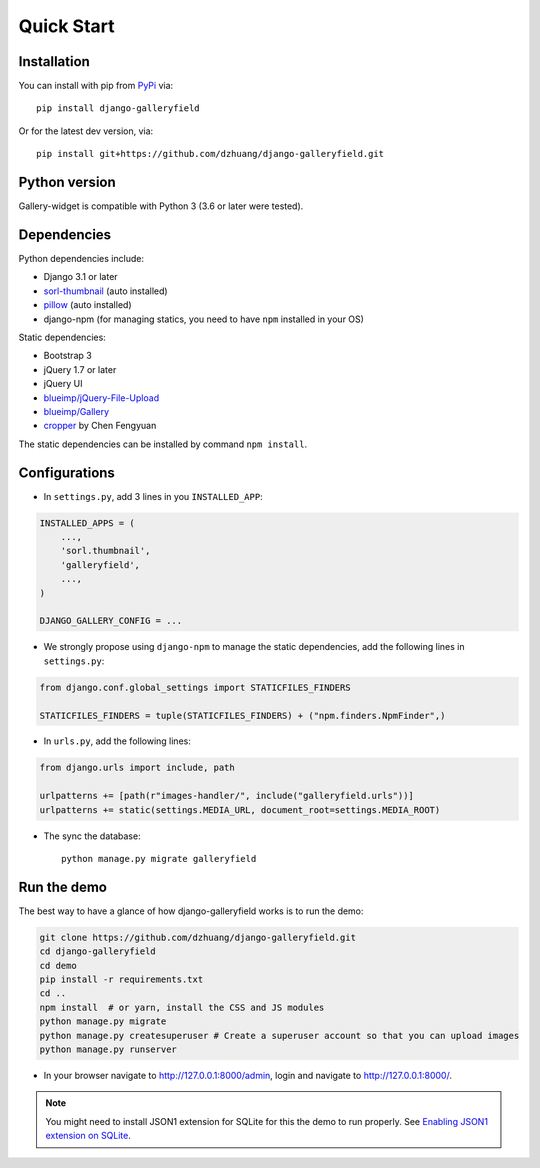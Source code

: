 Quick Start
============

Installation
~~~~~~~~~~~~~~
You can install with pip from `PyPi <https://pypi.org/project/django-galleryfield/>`_ via::

    pip install django-galleryfield

Or for the latest dev version, via::

    pip install git+https://github.com/dzhuang/django-galleryfield.git


Python version
~~~~~~~~~~~~~~~~
Gallery-widget is compatible with Python 3 (3.6 or later were tested).

Dependencies
~~~~~~~~~~~~~~~~
Python dependencies include:

-  Django 3.1 or later
-  `sorl-thumbnail <https://github.com/sorl/sorl-thumbnail>`_ (auto installed)
-  `pillow <https://github.com/python-imaging/Pillow>`_ (auto installed)
-  django-npm (for managing statics, you need to have ``npm`` installed in your OS)

Static dependencies:

-  Bootstrap 3
-  jQuery 1.7 or later
-  jQuery UI
-  `blueimp/jQuery-File-Upload <https://github.com/blueimp/jQuery-File-Upload>`_
-  `blueimp/Gallery <https://github.com/blueimp/Gallery>`_
-  `cropper <https://fengyuanchen.github.io/cropper>`_ by Chen Fengyuan

The static dependencies can be installed by command ``npm install``.


Configurations
~~~~~~~~~~~~~~~~~~

- In ``settings.py``, add 3 lines in you ``INSTALLED_APP``:

.. code-block:: python

    INSTALLED_APPS = (
        ...,
        'sorl.thumbnail',
        'galleryfield',
        ...,
    )

    DJANGO_GALLERY_CONFIG = ...

- We strongly propose using ``django-npm`` to manage the static dependencies,
  add the following lines in ``settings.py``:

.. code-block:: python

    from django.conf.global_settings import STATICFILES_FINDERS

    STATICFILES_FINDERS = tuple(STATICFILES_FINDERS) + ("npm.finders.NpmFinder",)


- In ``urls.py``, add the following lines:

.. code-block:: python

    from django.urls import include, path

    urlpatterns += [path(r"images-handler/", include("galleryfield.urls"))]
    urlpatterns += static(settings.MEDIA_URL, document_root=settings.MEDIA_ROOT)

- The sync the database::

    python manage.py migrate galleryfield



Run the demo
~~~~~~~~~~~~~
The best way to have a glance of how django-galleryfield works is to run the demo:

.. code-block:: bash

    git clone https://github.com/dzhuang/django-galleryfield.git
    cd django-galleryfield
    cd demo
    pip install -r requirements.txt
    cd ..
    npm install  # or yarn, install the CSS and JS modules
    python manage.py migrate
    python manage.py createsuperuser # Create a superuser account so that you can upload images
    python manage.py runserver

- In your browser navigate to http://127.0.0.1:8000/admin, login and navigate to  http://127.0.0.1:8000/.

.. note:: You might need to install JSON1 extension for SQLite for this the demo to run properly.
   See `Enabling JSON1 extension on SQLite <https://code.djangoproject.com/wiki/JSON1Extension>`_.
